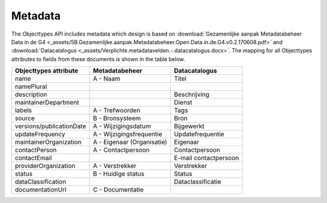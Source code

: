 Metadata
========

The Objecttypes API includes metadata which design is based on
:download:`Gezamenlijke aanpak Metadatabeheer Data in de G4 <_assets/5B.Gezamenlijke.aanpak.Metadatabeheer.Open.Data.in.de.G4.v0.2.170608.pdf>`
and :download:`Datacatalogus <_assets/Verplichte.metadatavelden.-.datacatalogus.docx>`.
The mapping for all Objecttypes attributes to fields from these documents is shown in the table below.

========================   ==========================  =====================
Objecttypes attribute      Metadatabeheer              Datacatalogus
========================   ==========================  =====================
name                       A - Naam                    Titel
namePlural
description                                            Beschrijving
maintainerDepartment                                   Dienst
labels                     A - Trefwoorden             Tags
source                     B - Bronsysteem             Bron
versions/publicationDate   A - Wijzigingsdatum         Bijgewerkt
updateFrequency            A - Wijzigingsfrequentie    Updatefrequentie
maintainerOrganization     A - Eigenaar (Organisatie)  Eigenaar
contactPerson              A - Contactpersoon          Contactpersoon
contactEmail                                           E-mail contactpersoon
providerOrganization       A - Verstrekker             Verstrekker
status                     B - Huidige status          Status
dataClassification                                     Dataclassificatie
documentationUrl           C - Documentatie
========================   ==========================  =====================
